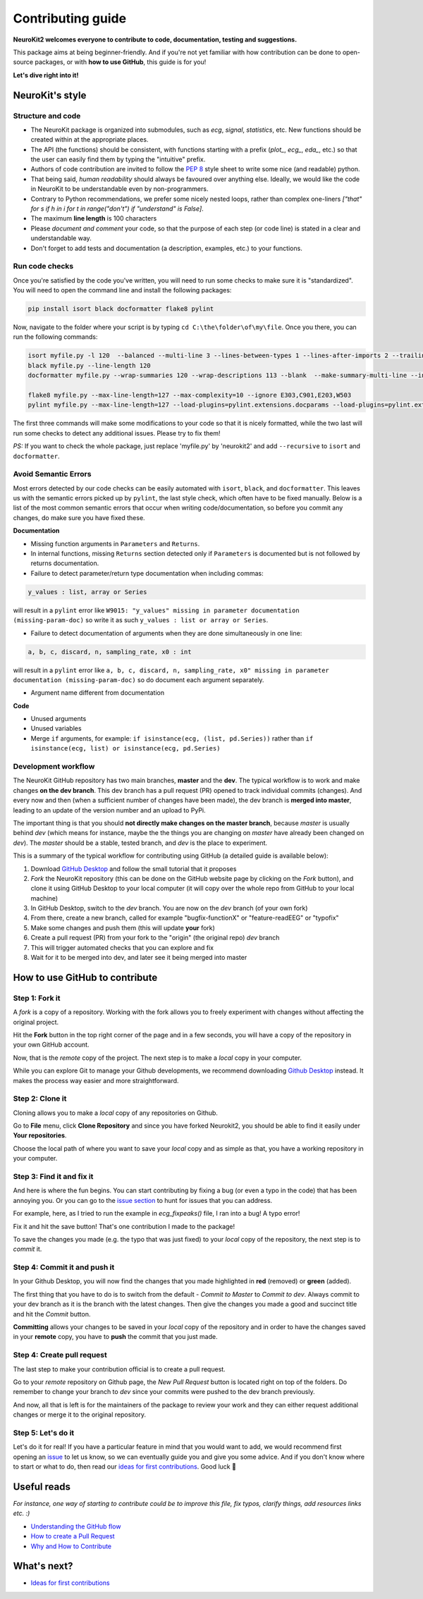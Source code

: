Contributing guide
===================

**NeuroKit2 welcomes everyone to contribute to code, documentation, testing and suggestions.**

This package aims at being beginner-friendly. And if you're not yet familiar with how contribution can be done to open-source packages, or with **how to use GitHub**, this guide is for you!

**Let's dive right into it!**




NeuroKit's style
------------------


Structure and code
^^^^^^^^^^^^^^^^^^^^^^

- The NeuroKit package is organized into submodules, such as *ecg*, *signal*, *statistics*, etc. New functions should be created within at the appropriate places.
- The API (the functions) should be consistent, with functions starting with a prefix (`plot_`, `ecg_`, `eda_`, etc.) so that the user can easily find them by typing the "intuitive" prefix.
- Authors of code contribution are invited to follow the `PEP 8 <https://www.python.org/dev/peps/pep-0008/>`_ style sheet to write some nice (and readable) python.
- That being said, *human readability* should always be favoured over anything else. Ideally, we would like the code in NeuroKit to be understandable even by non-programmers.
- Contrary to Python recommendations, we prefer some nicely nested loops, rather than complex one-liners `["that" for s if h in i for t in range("don't") if "understand" is False]`.
- The maximum **line length** is 100 characters
- Please *document and comment* your code, so that the purpose of each step (or code line) is stated in a clear and understandable way.
- Don't forget to add tests and documentation (a description, examples, etc.) to your functions.

Run code checks
^^^^^^^^^^^^^^^^^^^^

Once you're satisfied by the code you've written, you will need to run some checks to make sure it is "standardized". You will need to open the command line and install the following packages:

.. code-block::

    pip install isort black docformatter flake8 pylint 

Now, navigate to the folder where your script is by typing ``cd C:\the\folder\of\my\file``. Once you there, you can run the following commands:

.. code-block::

    isort myfile.py -l 120  --balanced --multi-line 3 --lines-between-types 1 --lines-after-imports 2 --trailing-comma
    black myfile.py --line-length 120
    docformatter myfile.py --wrap-summaries 120 --wrap-descriptions 113 --blank  --make-summary-multi-line --in-place
    
    flake8 myfile.py --max-line-length=127 --max-complexity=10 --ignore E303,C901,E203,W503
    pylint myfile.py --max-line-length=127 --load-plugins=pylint.extensions.docparams --load-plugins=pylint.extensions.docstyle --variable-naming-style=any --argument-naming-style=any --suggestion-mode=y --disable=E303 --disable=R0913 --disable=R0801 --disable=C0114 --disable=E203 --disable=E0401 --disable=W9006 --disable=C0330 --disable=R0914 --disable=R0912 --disable=R0915 --disable=W0102 --disable=W0511 --disable=C0302 --disable=R1716 --disable=W0632 --disable=E1136

The first three commands will make some modifications to your code so that it is nicely formatted, while the two last will run some checks to detect any additional issues. Please try to fix them!

*PS:* If you want to check the whole package, just replace 'myfile.py' by 'neurokit2' and add ``--recursive`` to ``isort`` and ``docformatter``.

Avoid Semantic Errors
^^^^^^^^^^^^^^^^^^^^^^

Most errors detected by our code checks can be easily automated with ``isort``, ``black``, and ``docformatter``. This leaves us with the semantic errors picked up by ``pylint``, the last style check, which often have to be fixed manually. Below is a list of the most common semantic errors that occur when writing code/documentation, so before you commit any changes, do make sure you have fixed these.

**Documentation**

- Missing function arguments in ``Parameters`` and ``Returns``. 
- In internal functions, missing ``Returns`` section detected only if ``Parameters`` is documented but is not followed by returns documentation.
- Failure to detect parameter/return type documentation when including commas:

.. code-block::

    y_values : list, array or Series

will result in a ``pylint`` error like ``W9015: "y_values" missing in parameter documentation (missing-param-doc)`` so write it as such ``y_values : list or array or Series``.

- Failure to detect documentation of arguments when they are done simultaneously in one line:

.. code-block::

     a, b, c, discard, n, sampling_rate, x0 : int

will result in a ``pylint`` error like ``a, b, c, discard, n, sampling_rate, x0" missing in parameter documentation (missing-param-doc)`` so do document each argument separately.
 
- Argument name different from documentation


**Code**

- Unused arguments
- Unused variables
- Merge ``if`` arguments, for example: ``if isinstance(ecg, (list, pd.Series))`` rather than ``if isinstance(ecg, list) or isinstance(ecg, pd.Series)``
  





Development workflow
^^^^^^^^^^^^^^^^^^^^^^

The NeuroKit GitHub repository has two main branches, **master** and the **dev**. The typical workflow is to work and make changes **on the dev branch**. This dev branch has a pull request (PR) opened to track individual commits (changes). And every now and then (when a sufficient number of changes have been made), the dev branch is **merged into master**, leading to an update of the version number and an upload to PyPi.

The important thing is that you should **not directly make changes on the master branch**, because *master* is usually behind *dev* (which means for instance, maybe the the things you are changing on *master* have already been changed on *dev*). The *master* should be a stable, tested branch, and *dev* is the place to experiment.

This is a summary of the typical workflow for contributing using GitHub (a detailed guide is available below):

1. Download `GitHub Desktop <https://desktop.github.com/>`_ and follow the small tutorial that it proposes
2. *Fork* the NeuroKit repository (this can be done on the GitHub website page by clicking on the *Fork* button), and clone it using GitHub Desktop to your local computer (it will copy over the whole repo from GitHub to your local machine)
3. In GitHub Desktop, switch to the *dev* branch. You are now on the *dev* branch (of your own fork)
4. From there, create a new branch, called for example "bugfix-functionX" or "feature-readEEG" or "typofix"
5. Make some changes and push them (this will update **your** fork)
6. Create a pull request (PR) from your fork to the "origin" (the original repo) *dev* branch
7. This will trigger automated checks that you can explore and fix
8. Wait for it to be merged into dev, and later see it being merged into master













How to use GitHub to contribute
----------------------------------

Step 1: Fork it
^^^^^^^^^^^^^^^^

A *fork* is a copy of a repository. Working with the fork allows you to freely experiment with changes without affecting the original project.

Hit the **Fork** button in the top right corner of the page and in a few seconds, you will have a copy of the repository in your own GitHub account.

.. image:: https://raw.github.com/neuropsychology/NeuroKit/dev/docs/img/fork.png

Now, that is the *remote* copy of the project. The next step is to make a *local* copy in your computer. 

While you can explore Git to manage your Github developments, we recommend downloading `Github Desktop <https://desktop.github.com/>`_ instead. It makes the process way easier and more straightforward.


Step 2: Clone it
^^^^^^^^^^^^^^^^^^

Cloning allows you to make a *local* copy of any repositories on Github. 

Go to **File** menu, click **Clone Repository** and since you have forked Neurokit2, you should be able to find it easily under **Your repositories**. 

.. image:: https://raw.github.com/neuropsychology/NeuroKit/dev/docs/img/clone_nk.PNG

Choose the local path of where you want to save your *local* copy and as simple as that, you have a working repository in your computer.


Step 3: Find it and fix it
^^^^^^^^^^^^^^^^^^^^^^^^^^^^^^

And here is where the fun begins. You can start contributing by fixing a bug (or even a typo in the code) that has been annoying you. Or you can go to the `issue section <https://github.com/neuropsychology/NeuroKit/issues/>`_ to hunt for issues that you can address. 

For example, here, as I tried to run the example in `ecg_fixpeaks()` file, I ran into a bug! A typo error!

.. image:: https://raw.github.com/neuropsychology/NeuroKit/dev/docs/img/fix_typo.gif

Fix it and hit the save button! That's one contribution I made to the package!

To save the changes you made (e.g. the typo that was just fixed) to your *local* copy of the repository, the next step is to *commit* it.


Step 4: Commit it and push it
^^^^^^^^^^^^^^^^^^^^^^^^^^^^^^^^

In your Github Desktop, you will now find the changes that you made highlighted in **red** (removed) or **green** (added). 

The first thing that you have to do is to switch from the default - *Commit to Master* to *Commit to dev*. Always commit to your dev branch as it is the branch with the latest changes. Then give the changes you made a good and succinct title and hit the *Commit* button.

.. image:: https://raw.github.com/neuropsychology/NeuroKit/dev/docs/img/commit.png

**Committing** allows your changes to be saved in your *local* copy of the repository and in order to have the changes saved in your **remote** copy, you have to **push** the commit that you just made.


Step 4: Create pull request
^^^^^^^^^^^^^^^^^^^^^^^^^^^^^^

The last step to make your contribution official is to create a pull request. 

.. image:: https://raw.github.com/neuropsychology/NeuroKit/dev/docs/img/pr.png

Go to your *remote* repository on Github page, the *New Pull Request* button is located right on top of the folders. Do remember to change your branch to *dev* since your commits were pushed to the dev branch previously. 

And now, all that is left is for the maintainers of the package to review your work and they can either request additional changes or merge it to the original repository. 


Step 5: Let's do it
^^^^^^^^^^^^^^^^^^^^^^

Let's do it for real! If you have a particular feature in mind that you would want to add, we would recommend first opening an `issue <https://github.com/neuropsychology/NeuroKit/issues>`_ to let us know, so we can eventually guide you and give you some advice. And if you don't know where to start or what to do, then read our `ideas for first contributions <https://neurokit2.readthedocs.io/en/latest/contributing/first_contribution.html>`_. Good luck 💪










Useful reads
------------

*For instance, one way of starting to contribute could be to improve this file, fix typos, clarify things, add resources links etc. :)*

- `Understanding the GitHub flow <https://guides.github.com/introduction/flow/>`_
- `How to create a Pull Request <https://www.earthdatascience.org/courses/intro-to-earth-data-science/git-github/github-collaboration/how-to-submit-pull-requests-on-github/>`_
- `Why and How to Contribute <https://github.com/jonschlinkert/idiomatic-contributing/>`_


What's next?
------------

- `Ideas for first contributions <https://neurokit2.readthedocs.io/en/latest/contributing/first_contribution.html>`_

